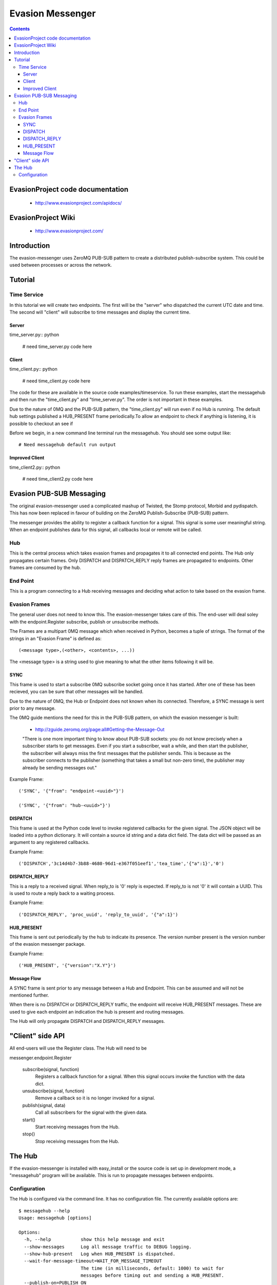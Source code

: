 Evasion Messenger
=================

.. contents::

EvasionProject code documentation
---------------------------------

  * http://www.evasionproject.com/apidocs/

EvasionProject Wiki
-------------------

  * http://www.evasionproject.com/


Introduction
------------

The evasion-messenger uses ZeroMQ PUB-SUB pattern to create a distributed
publish-subscribe system. This could be used between processes or across the
network.


Tutorial
--------

Time Service
~~~~~~~~~~~~

In this tutorial we will create two endpoints. The first will be the "server"
who dispatched the current UTC date and time. The second will "client" will
subscribe to time messages and display the current time.

Server
``````

time_server.py:: python

    # need time_server.py code here


Client
``````

time_client.py:: python

    # need time_client.py code here

The code for these are available in the source code examples/timeservice. To
run these examples, start the messagehub and then run the "time_client.py" and
"time_server.py". The order is not important in these examples.

Due to the nature of 0MQ and the PUB-SUB pattern, the "time_client.py" will run
even if no Hub is running. The default hub settings published a HUB_PRESENT
frame periodically.To allow an endpoint to check if anything is
listening, it is possible to checkout an see if

Before we begin, in a new command line terminal run the messagehub. You should
see some output like::

    # Need messagehub default run output


Improved Client
```````````````

time_client2.py:: python

    # need time_client2.py code here


Evasion PUB-SUB Messaging
-------------------------

The original evasion-messenger used a complicated mashup of Twisted, the Stomp
protocol, Morbid and pydispatch. This has now been replaced in favour of
building on the ZeroMQ Publish-Subscribe (PUB-SUB) pattern.

The messenger provides the ability to register a callback function for a signal.
This signal is some user meaningful string. When an endpoint publishes data for
this signal, all callbacks local or remote will be called.

Hub
~~~

This is the central process which takes evasion frames and propagates it to all
connected end points. The Hub only propagates certain frames. Only DISPATCH and
DISPATCH_REPLY reply frames are propagated to endpoints. Other frames are
consumed by the hub.

End Point
~~~~~~~~~

This is a program connecting to a Hub receiving messages and deciding what
action to take based on the evasion frame.

Evasion Frames
~~~~~~~~~~~~~~

The general user does not need to know this. The evasion-messenger takes care
of this. The end-user will deal soley with the endpoint.Register subscribe,
publish or unsubscribe methods.

The Frames are a multipart 0MQ message which when received in Python, becomes a
tuple of strings. The format of the strings in an "Evasion Frame" is defined
as::

(<message type>,(<other>, <contents>, ...))

The <message type> is a string used to give meaning to what the other items
following it will be.


SYNC
````

This frame is used to start a subscribe 0MQ subscribe socket going once it has
started. After one of these has been recieved, you can be sure that other
messages will be handled.

Due to the nature of 0MQ, the Hub or Endpoint does not known when its connected.
Therefore, a SYNC message is sent prior to any message.

The 0MQ guide mentions the need for this in the PUB-SUB pattern, on which the
evasion messenger is built:

  * http://zguide.zeromq.org/page:all#Getting-the-Message-Out

  "There is one more important thing to know about PUB-SUB sockets: you
  do not know precisely when a subscriber starts to get messages. Even
  if you start a subscriber, wait a while, and then start the publisher,
  the subscriber will always miss the first messages that the publisher
  sends. This is because as the subscriber connects to the publisher
  (something that takes a small but non-zero time), the publisher may
  already be sending messages out."

Example Frame::

    ('SYNC', '{"from": "endpoint-<uuid>"}')

    ('SYNC', '{"from": "hub-<uuid>"}')


DISPATCH
````````

This frame is used at the Python code level to invoke registered callbacks for
the given signal. The JSON object will be loaded into a python dictionary. It
will contain a source id string and a data dict field. The data dict will be
passed as an argument to any registered callbacks.

Example Frame::

    ('DISPATCH','3c14d4b7-3b88-4680-96d1-e367f051eef1','tea_time','{"a":1}','0')


DISPATCH_REPLY
``````````````
This is a reply to a received signal. When reply_to is '0' reply is expected. If
reply_to is not '0' it will contain a UUID. This is used to route a reply back
to a waiting process.

Example Frame::

    ('DISPATCH_REPLY', 'proc_uuid', 'reply_to_uuid', '{"a":1}')


HUB_PRESENT
```````````

This frame is sent out periodically by the hub to indicate its presence. The
version number present is the version number of the evasion messenger package.

Example Frame::

    ('HUB_PRESENT', '{"version":"X.Y"}')


Message Flow
````````````

A SYNC frame is sent prior to any message between a Hub and Endpoint. This can
be assumed and will not be mentioned further.

When there is no DISPATCH or DISPATCH_REPLY traffic, the endpoint will receive
HUB_PRESENT messages. These are used to give each endpoint an indication the hub
is present and routing messages.

The Hub will only propagate DISPATCH and DISPATCH_REPLY messages.


"Client" side API
-----------------

All end-users will use the Register class. The Hub will need to be

messenger.endpoint.Register

    subscribe(signal, function)
        Registers a callback function for a signal. When this signal occurs
        invoke the function with the data dict.

    unsubscribe(signal, function)
        Remove a callback so it is no longer invoked for a signal.

    publish(signal, data)
        Call all subscribers for the signal with the given data.

    start()
        Start receiving messages from the Hub.

    stop()
        Stop receiving messages from the Hub.


The Hub
-------

If the evasion-messenger is installed with easy_install or the source code is
set up in development mode, a "messagehub" program will be available. This is
run to propagate messages between endpoints.

Configuration
~~~~~~~~~~~~~

The Hub is configured via the command line. It has no configuration file. The
currently available options are::

    $ messagehub --help
    Usage: messagehub [options]

    Options:
      -h, --help           show this help message and exit
      --show-messages      Log all message traffic to DEBUG logging.
      --show-hub-present   Log when HUB_PRESENT is dispatched.
      --wait-for-message-timeout=WAIT_FOR_MESSAGE_TIMEOUT
                           The time (in milliseconds, default: 1000) to wait for
                           messages before timing out and sending a HUB_PRESENT.
      --publish-on=PUBLISH_ON
                           The ZMQ Publish set up, defeault: tcp://*:15566
      --subscribe-on=SUBSCRIBE_ON
                           The ZMQ Subscribe set up, defeault: tcp://*:15567
      --disable-hub-presence
                           Turn off the dispatch of HUB_PRESENCE when idle.




















